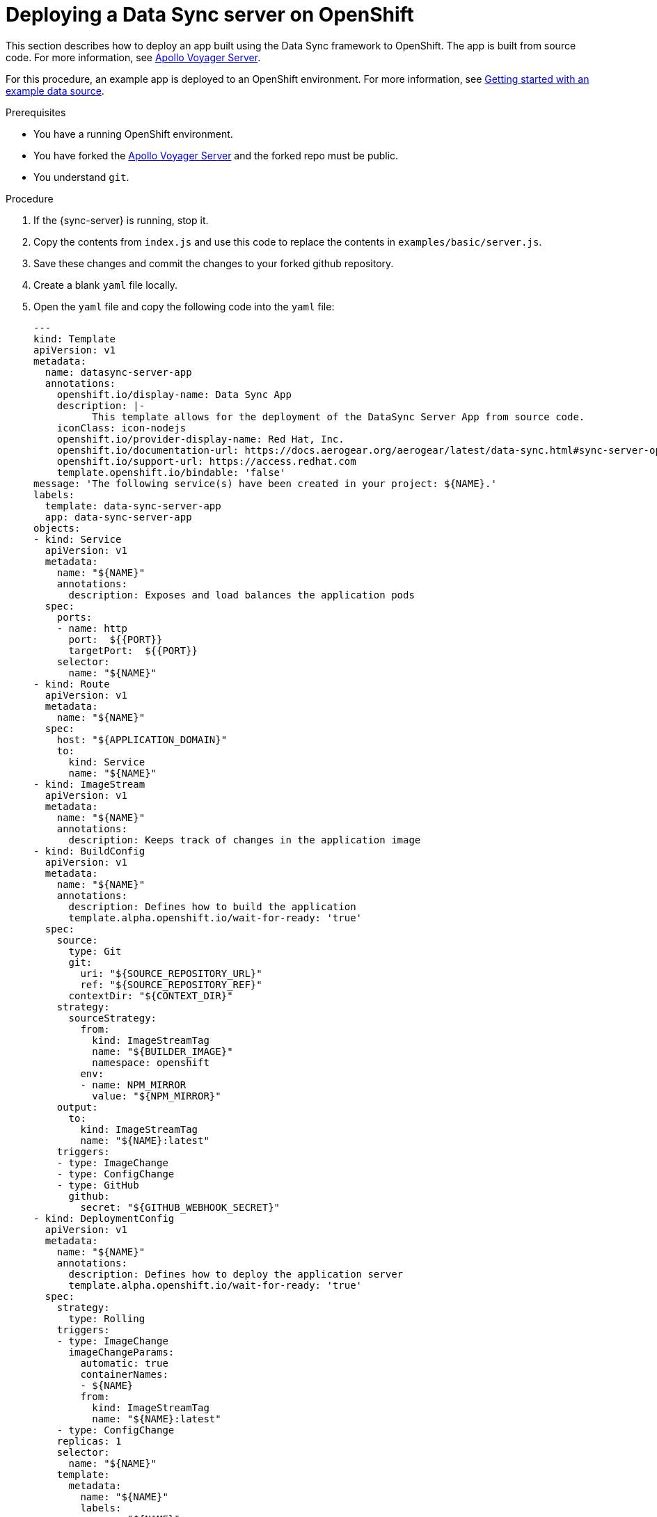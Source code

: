 [id="server-deploying-a-data-sync-server-on-openshfit-{context}"]
= Deploying a Data Sync server on OpenShift

This section describes how to deploy an app built using the Data Sync framework to OpenShift.
The app is built from source code. For more information, see https://github.com/aerogear/voyager-server[Apollo Voyager Server].

For this procedure, an example app is deployed to an OpenShift environment.
For more information, see xref:server-getting-started-with-an-example-data-source-{context}[Getting started with an example data source].

.Prerequisites

* You have a running OpenShift environment.
* You have forked the link:https://github.com/aerogear/voyager-server[Apollo Voyager Server] and the forked repo must be public.
* You understand `git`.

.Procedure

. If the {sync-server} is running, stop it.
+
. Copy the contents from `index.js` and use this code to replace the contents in `examples/basic/server.js`.
+
. Save these changes and commit the changes to your forked github repository.
+
. Create a blank `yaml` file locally.
+
. Open the `yaml` file and copy the following code into the `yaml` file:
+
[source,yaml]
----

---
kind: Template
apiVersion: v1
metadata:
  name: datasync-server-app
  annotations:
    openshift.io/display-name: Data Sync App
    description: |-
          This template allows for the deployment of the DataSync Server App from source code.
    iconClass: icon-nodejs
    openshift.io/provider-display-name: Red Hat, Inc.
    openshift.io/documentation-url: https://docs.aerogear.org/aerogear/latest/data-sync.html#sync-server-openshift
    openshift.io/support-url: https://access.redhat.com
    template.openshift.io/bindable: 'false'
message: 'The following service(s) have been created in your project: ${NAME}.'
labels:
  template: data-sync-server-app
  app: data-sync-server-app
objects:
- kind: Service
  apiVersion: v1
  metadata:
    name: "${NAME}"
    annotations:
      description: Exposes and load balances the application pods
  spec:
    ports:
    - name: http
      port:  ${{PORT}}
      targetPort:  ${{PORT}}
    selector:
      name: "${NAME}"
- kind: Route
  apiVersion: v1
  metadata:
    name: "${NAME}"
  spec:
    host: "${APPLICATION_DOMAIN}"
    to:
      kind: Service
      name: "${NAME}"
- kind: ImageStream
  apiVersion: v1
  metadata:
    name: "${NAME}"
    annotations:
      description: Keeps track of changes in the application image
- kind: BuildConfig
  apiVersion: v1
  metadata:
    name: "${NAME}"
    annotations:
      description: Defines how to build the application
      template.alpha.openshift.io/wait-for-ready: 'true'
  spec:
    source:
      type: Git
      git:
        uri: "${SOURCE_REPOSITORY_URL}"
        ref: "${SOURCE_REPOSITORY_REF}"
      contextDir: "${CONTEXT_DIR}"
    strategy:
      sourceStrategy:
        from:
          kind: ImageStreamTag
          name: "${BUILDER_IMAGE}"
          namespace: openshift
        env:
        - name: NPM_MIRROR
          value: "${NPM_MIRROR}"
    output:
      to:
        kind: ImageStreamTag
        name: "${NAME}:latest"
    triggers:
    - type: ImageChange
    - type: ConfigChange
    - type: GitHub
      github:
        secret: "${GITHUB_WEBHOOK_SECRET}"
- kind: DeploymentConfig
  apiVersion: v1
  metadata:
    name: "${NAME}"
    annotations:
      description: Defines how to deploy the application server
      template.alpha.openshift.io/wait-for-ready: 'true'
  spec:
    strategy:
      type: Rolling
    triggers:
    - type: ImageChange
      imageChangeParams:
        automatic: true
        containerNames:
        - ${NAME}
        from:
          kind: ImageStreamTag
          name: "${NAME}:latest"
    - type: ConfigChange
    replicas: 1
    selector:
      name: "${NAME}"
    template:
      metadata:
        name: "${NAME}"
        labels:
          name: "${NAME}"
      spec:
        containers:
        - name: "${NAME}"
          image: " "
          ports:
          - containerPort:  ${{PORT}}
          resources:
            limits:
              memory: "${MEMORY_LIMIT}"
          env: []
parameters:
- name: NAME
  displayName: Name
  description: The name assigned to all of the frontend objects defined in this template.
  required: true
  value: data-sync-app
- name: MEMORY_LIMIT
  displayName: Memory Limit
  description: Maximum amount of memory the container can use.
  required: true
  value: 512Mi
- name: SOURCE_REPOSITORY_URL
  displayName: Git Repository URL
  description: The URL of the repository with your application source code.
  required: true
  value: 'https://github.com/aerogear/voyager-server'
- name: BUILDER_IMAGE
  displayName: S2I Builder Image
  description: The S2I builder image to use when building this application
  required: true
  value: nodejs:10
- name: SOURCE_REPOSITORY_REF
  displayName: Git Reference
  description: Set this to a branch name, tag or other ref of your repository if you
    are not using the default branch.
- name: CONTEXT_DIR
  displayName: Context Directory
  description: Set this to the relative path to your project if it is not in the root
    of your repository.
  value: 'examples'
- name: PORT
  displayName: Service port
  description: Port number used by application
  value: '4000'
- name: APPLICATION_DOMAIN
  displayName: Application Hostname
  description: The exposed hostname that will route to the Node.js service, if left
    blank a value will be defaulted.
  value: ''
- name: GITHUB_WEBHOOK_SECRET
  displayName: GitHub Webhook Secret
  description: Github trigger secret.  A difficult to guess string encoded as part
    of the webhook URL.  Not encrypted.
  generate: expression
  from: "[a-zA-Z0-9]{40}"
- name: GENERIC_WEBHOOK_SECRET
  displayName: Generic Webhook Secret
  description: A secret string used to configure the Generic webhook.
  generate: expression
  from: "[a-zA-Z0-9]{40}"
- name: NPM_MIRROR
  displayName: Custom NPM Mirror URL
  description: The custom NPM mirror URL
  value: ''
----
+
. Replace the value `https://github.com/aerogear/voyager-server` with the URL for your github repo, and save the file.
+
. Log in to the environment and browse to a project.
+
. Click *Add to Project > Import YAML/JSON* to open a screen that allows the user to input raw `yaml` code.
+
. Copy the contents from the local `yaml` file and paste it into the input box (that was opened in the point above).
+
. Click *Create* and then *Continue*.
+
. Review the information and click *Create*.
+
Note: The value for the _Git Repository URL_ should match the URL for your github repo.
+
. Once your application is created, click *Close*.

.Verification steps

. Click *Applications > Deployments* to display the _Deployments_ screen.
+
. Click on the name of your application to view the deployment options.
+
. Click *Environment* and then input `NODE_ENV` into the _Name_ field and `development` into the accompanying _Value_ field.
+
Note: This triggers an automatic redeployment.
+
. Browse to the _Overview_ screen and click on the URL to open your application in a browser.
+
Note: _ok_ is displayed in the browser.
+
. Add `qraphql` to the end of the URL to open GraphQL in the browser.
+
. To list Employees, execute the following command in the GraphQL window:
+
[source,javascript]
----
{
  listEmployees
  {
    employee_id,
    employee_name
  }
}
----
+
. The output is displayed:

[source,javascript]
----
{
  "data": {
    "listEmployees": [
      {
        "employee_id": "1",
        "employee_name": "joe"
      },
      {
        "employee_id": "2",
        "employee_name": "john"
      }
    ]
  }
}
----

.Additional resources

* For more information about deploying to Production environments, see link:https://github.com/aerogear/datasync-deployment[DataSync Production Deployment].
* For more information about using a private repo, see link:https://docs.openshift.com/container-platform/3.9/dev_guide/builds/build_inputs.html#source-clone-secrets[Source Clone Secrets].
